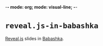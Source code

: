 -*- mode: org; mode: visual-line; -*-
#+STARTUP: indent

* =reveal.js-in-babashka=

[[https://revealjs.com/][Reveal.js]] slides in [[https://babashka.org/][Babashka]].
